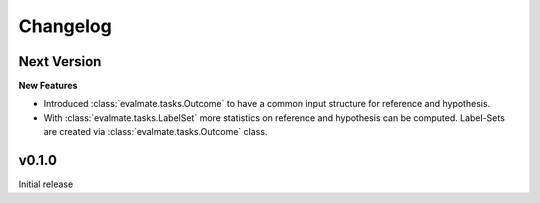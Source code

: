 Changelog
=========

Next Version
------------

**New Features**

* Introduced :class:`evalmate.tasks.Outcome` to have a common input structure for reference and hypothesis.

* With :class:`evalmate.tasks.LabelSet` more statistics on reference and hypothesis can be computed.
  Label-Sets are created via :class:`evalmate.tasks.Outcome` class.

v0.1.0
------

Initial release
